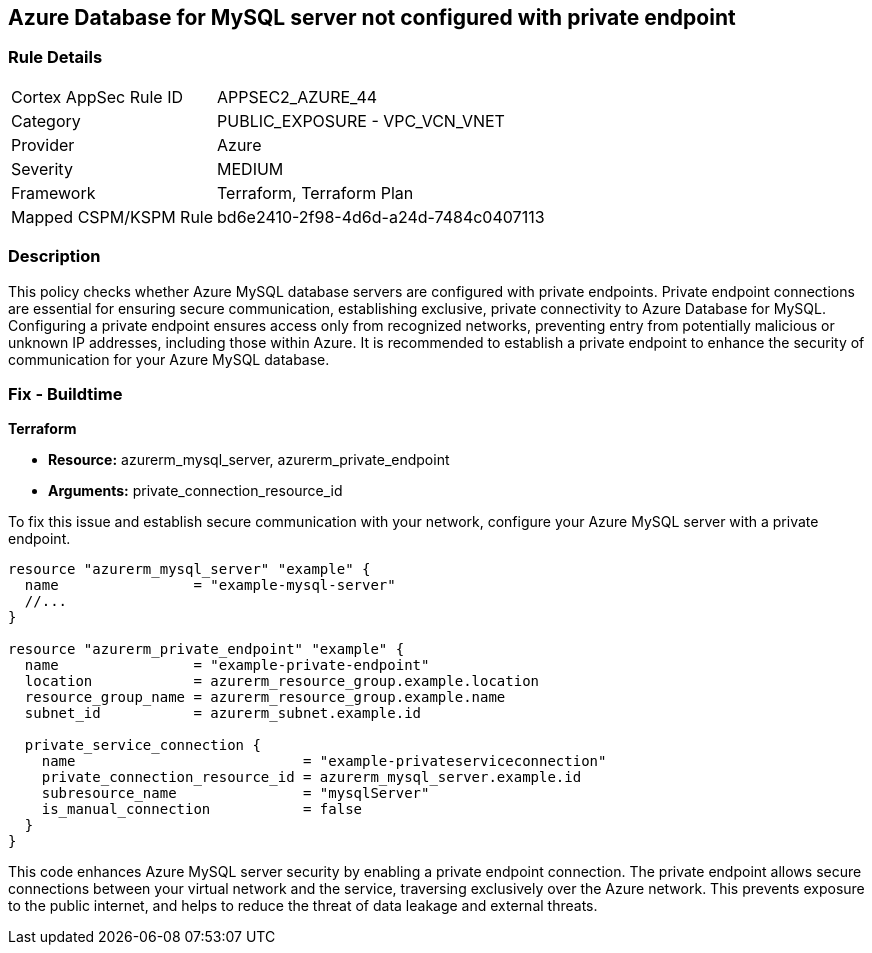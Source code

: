 
== Azure Database for MySQL server not configured with private endpoint

=== Rule Details

[cols="1,2"]
|===
|Cortex AppSec Rule ID |APPSEC2_AZURE_44
|Category |PUBLIC_EXPOSURE - VPC_VCN_VNET
|Provider |Azure
|Severity |MEDIUM
|Framework |Terraform, Terraform Plan
|Mapped CSPM/KSPM Rule |bd6e2410-2f98-4d6d-a24d-7484c0407113
|===


=== Description

This policy checks whether Azure MySQL database servers are configured with private endpoints. Private endpoint connections are essential for ensuring secure communication, establishing exclusive, private connectivity to Azure Database for MySQL. Configuring a private endpoint ensures access only from recognized networks, preventing entry from potentially malicious or unknown IP addresses, including those within Azure. It is recommended to establish a private endpoint to enhance the security of communication for your Azure MySQL database.

=== Fix - Buildtime

*Terraform*

* *Resource:* azurerm_mysql_server, azurerm_private_endpoint
* *Arguments:* private_connection_resource_id

To fix this issue and establish secure communication with your network, configure your Azure MySQL server with a private endpoint.

[source,go]
----
resource "azurerm_mysql_server" "example" {
  name                = "example-mysql-server"
  //...
}

resource "azurerm_private_endpoint" "example" {
  name                = "example-private-endpoint"
  location            = azurerm_resource_group.example.location
  resource_group_name = azurerm_resource_group.example.name
  subnet_id           = azurerm_subnet.example.id

  private_service_connection {
    name                           = "example-privateserviceconnection"
    private_connection_resource_id = azurerm_mysql_server.example.id
    subresource_name               = "mysqlServer"
    is_manual_connection           = false
  }
}
----

This code enhances Azure MySQL server security by enabling a private endpoint connection. The private endpoint allows secure connections between your virtual network and the service, traversing exclusively over the Azure network. This prevents exposure to the public internet, and helps to reduce the threat of data leakage and external threats.

